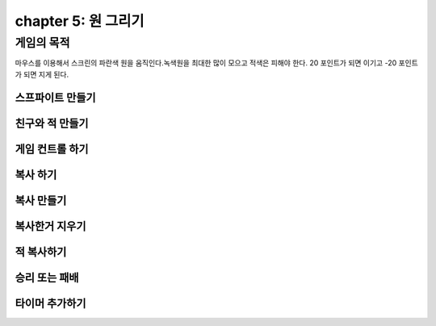 chapter 5: 원 그리기
=======================


게임의 목적
------------------------------------

마우스를 이용해서 스크린의 파란색 원을 움직인다.녹색원을 최대한 많이 모으고 적색은 피해야 한다.
20 포인트가 되면 이기고 -20 포인트가 되면 지게 된다.



스프파이트 만들기
~~~~~~~~~~~~~~~~




친구와 적 만들기
~~~~~~~~~~~~~~~~



게임 컨트롤 하기
~~~~~~~~~~~~~~~~




복사 하기
~~~~~~~~~~~~~~~~




복사 만들기
~~~~~~~~~~~~~~~~



복사한거 지우기
~~~~~~~~~~~~~~~~


적 복사하기
~~~~~~~~~~~~~~~~


승리 또는 패배
~~~~~~~~~~~~~~~~


타이머 추가하기
~~~~~~~~~~~~~~~~



